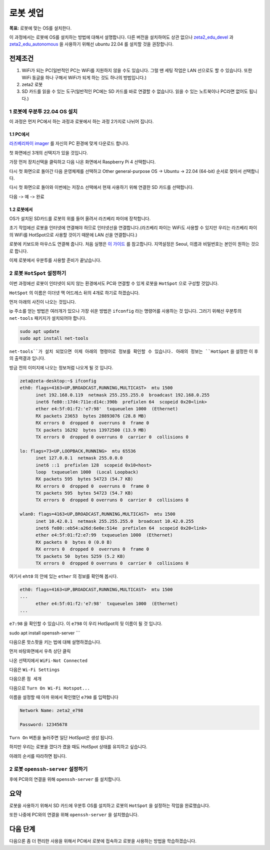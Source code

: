 로봇 셋업
==========

**목표:** 로봇에 맞는 OS를 설치한다.

이 과정에서는 로봇에 OS를 설치하는 방법에 대해서 설명합니다.
다른 버전을 설치하여도 상관 없으나 `zeta2_edu_devel <https://github.com/zetabank-devteam/zeta2_edu_devel.git>`__ 과 `zeta2_edu_autonomous <https://github.com/zetabank-devteam/zeta2_edu_autonomous>`__ 을 사용하기 위해선 ubuntu 22.04 를 설치할 것을 권장합니다.

전제조건
--------

1. WiFi가 되는 PC(일반적인 PC는 WiFi를 지원하지 않을 수도 있습니다. 그럴 땐 세팅 작업은 LAN 선으로도 할 수 있습니다. 또한 WiFi 동글을 하나 구해서 WiFi가 되게 하는 것도 하나의 방법입니다.)

2. zeta2 로봇

3. SD 카드를 읽을 수 있는 도구(일반적인 PC에는 SD 카드를 바로 연결할 수 없습니다. 읽을 수 있는 노트북이나 PC라면 없어도 됩니다.)

.. image:: images/sdcard_reader.png



1 로봇에 우분투 22.04 OS 설치
^^^^^^^^^^^^^^^^^^^^^^^^^^^^^^^^^^^

이 과정은 먼저 PC에서 하는 과정과 로봇에서 하는 과정 2가지로 나뉘어 집니다.

1.1 PC에서
~~~~~~~~~~~

`라즈베리파이 imager <https://www.raspberrypi.com/software/>`__ 를 자신의 PC 환경에 맞게 다운로드 합니다.

.. image:: images/raspberrypi_imager_0.png

첫 화면에선 3개의 선택지가 있을 것입니다.

.. image:: images/raspberrypi_imager_1.png

가장 먼저 장치선택을 클릭하고 다음 나온 화면에서 Raspberry Pi 4 선택합니다.

.. image:: images/raspberrypi_imager_2.png


다시 첫 화면으로 돌아간 다음 운영체제를 선택하고 Other general-purpose OS -> Ubuntu -> 22.04 (64-bit) 순서로 찾아서 선택합니다.

.. image:: images/raspberrypi_imager_3.png

.. image:: images/raspberrypi_imager_4.png

.. image:: images/raspberrypi_imager_5.png

다시 첫 화면으로 돌아와 이번에는 저장소 선택에서 현재 사용하기 위해 연결한 SD 카드를 선택합니다.

.. image:: images/raspberrypi_imager_6.png

다음 -> 예 -> 완료

.. image:: images/raspberrypi_imager_7.png

.. image:: images/raspberrypi_imager_8.png

.. image:: images/raspberrypi_imager_9.png


1.2 로봇에서
~~~~~~~~~~~

OS가 설치된 SD카드를 로봇의 위를 들어 올려서 라즈베리 파이에 장착합니다.

초기 작업에선 로봇을 인터넷에 연결해야 하므로 인터넷선을 연결합니다.(라즈베리 파이는 WiFi도 사용할 수 있지만 우리는 라즈베리 파이의 WiFi를 HotSpot으로 사용할 것이기 때문에 LAN 선을 연결합니다.)

로봇에 키보드와 마우스도 연결해 줍니다. 처음 실행은 `이 가이드 <https://linuxgenie.net/how-to-download-and-install-ubuntu-22-04/>`__ 를 참고합니다. 지역설정은 Seoul, 이름과 비밀번호는 본인이 원하는 것으로 합니다.


이제 로봇에서 우분투를 사용할 준비가 끝났습니다.


2 로봇 ``HotSpot`` 설정하기
^^^^^^^^^^^^^^^^^^^^^^^^^^^^^^^^^^^

이번 과정에선 로봇이 인터넷이 되지 않는 환경에서도 PC와 연결할 수 있게 로봇을 ``HotSpot`` 으로 구성할 것입니다.

``HotSpot`` 의 이름은 이더넷 맥 어드레스 뒤의 4개로 하기로 하겠습니다.


먼저 아래의 사진이 나오는 것입니다.

.. image:: images/wifi_1.png

ip 주소를 얻는 방법은 여러개가 있으나 가장 쉬운 방법은 ``ifconfig`` 라는 명령어를 사용하는 것 입니다. 그러기 위해선 우분투의 ``net-tools`` 패키지가 설치되어야 합니다.

.. code-block:: bash

   sudo apt update
   sudo apt install net-tools

``net-tools``가 설치 되었으면 이제 아래의 명령어로 정보를 확인할 수 있습니다. 아래의 정보는 ``HotSpot`` 을 설정한 이 후의 출력결과 입니다. 

방금 전의 이미지에 나오는 정보처럼 나오게 될 것 입니다.

.. code-block:: bash

   zeta@zeta-desktop:~$ ifconfig
   eth0: flags=4163<UP,BROADCAST,RUNNING,MULTICAST>  mtu 1500
         inet 192.168.0.119  netmask 255.255.255.0  broadcast 192.168.0.255
         inet6 fe80::17d4:711e:d14c:390b  prefixlen 64  scopeid 0x20<link>
         ether e4:5f:01:f2:'e7:98'  txqueuelen 1000  (Ethernet)
         RX packets 23653  bytes 28893076 (28.8 MB)
         RX errors 0  dropped 0  overruns 0  frame 0
         TX packets 16292  bytes 13972500 (13.9 MB)
         TX errors 0  dropped 0 overruns 0  carrier 0  collisions 0

   lo: flags=73<UP,LOOPBACK,RUNNING>  mtu 65536
         inet 127.0.0.1  netmask 255.0.0.0
         inet6 ::1  prefixlen 128  scopeid 0x10<host>
         loop  txqueuelen 1000  (Local Loopback)
         RX packets 595  bytes 54723 (54.7 KB)
         RX errors 0  dropped 0  overruns 0  frame 0
         TX packets 595  bytes 54723 (54.7 KB)
         TX errors 0  dropped 0 overruns 0  carrier 0  collisions 0

   wlan0: flags=4163<UP,BROADCAST,RUNNING,MULTICAST>  mtu 1500
         inet 10.42.0.1  netmask 255.255.255.0  broadcast 10.42.0.255
         inet6 fe80::eb54:a26d:6e0e:514e  prefixlen 64  scopeid 0x20<link>
         ether e4:5f:01:f2:e7:99  txqueuelen 1000  (Ethernet)
         RX packets 0  bytes 0 (0.0 B)
         RX errors 0  dropped 0  overruns 0  frame 0
         TX packets 50  bytes 5259 (5.2 KB)
         TX errors 0  dropped 0 overruns 0  carrier 0  collisions 0

여기서 ``eht0`` 의 안에 있는 ``ether`` 의 정보를 확인해 봅시다. 

.. code-block:: bash

   eth0: flags=4163<UP,BROADCAST,RUNNING,MULTICAST>  mtu 1500
   ...
         ether e4:5f:01:f2:'e7:98'  txqueuelen 1000  (Ethernet)
   ...

``e7:98`` 을 확인할 수 있습니다. 이 ``e798`` 이 우리 HotSpot의 뒷 이름이 될 것 입니다.


sudo apt install openssh-server
```

다음으론 핫스팟을 키는 법에 대해 설명하겠습니다.

먼저 바탕화면에서 우측 상단 클릭

.. image:: images/wifi_2.png

나온 선택지에서 ``WiFi-Not Connected``

.. image:: images/wifi_3.png

다음은 ``Wi-Fi Settings``

.. image:: images/wifi_4.png

다음으론 ``점 세개``

.. image:: images/wifi_5.png

다음으로 ``Turn On Wi-Fi Hotspot...``

.. image:: images/wifi_6.png

이름을 설정할 때 아까 위에서 확인했던 ``e798`` 를 입력합니다

.. code-block:: bash
      
   Network Name: zeta2_e798

   Password: 12345678

``Turn On`` 버튼을 눌러주면 일단 HotSpot은 생성 됩니다.

.. image:: images/wifi_7.png


하지만 우리는 로봇을 껐다가 켰을 때도 HotSpot 상태를 유지하고 싶습니다.

아래의 순서를 따라하면 됩니다.

.. code-block:: bash
   sudo -H gedit /etc/NetworkManager/system-connections/Hotspot.nmconnection

   autoconnect=false -> autoconnect=true

.. image:: images/wifi_8.png

.. image:: images/wifi_9.png


2 로봇 ``openssh-server`` 설정하기
^^^^^^^^^^^^^^^^^^^^^^^^^^^^^^^^^^^

후에 PC와의 연결을 위해 ``openssh-server`` 를 설치합니다.

.. code-block:: bash
   sudo apt update
   sudo apt install openssh-server

요약
-------

로봇을 사용하기 위해서 SD 카드에 우분투 OS를 설치하고 로봇의 ``HotSpot`` 을 설정하는 작업을 완료했습니다.

또한 나중에 PC와의 연결을 위해 ``openssh-server`` 을 설치했습니다.

다음 단계
----------

다음으론 좀 더 편리한 사용을 위해서 PC에서 로봇에 접속하고 로봇을 사용하는 방법을 학습하겠습니다.